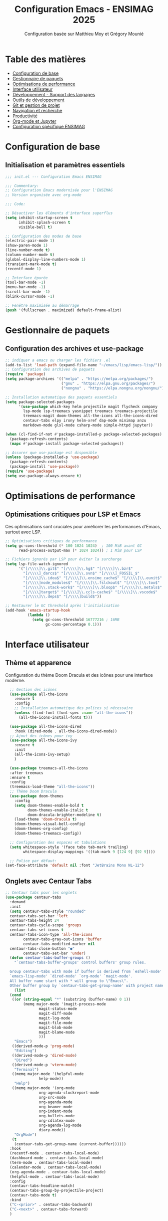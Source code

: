 #+TITLE: Configuration Emacs - ENSIMAG 2025
#+AUTHOR: Configuration basée sur Matthieu Moy et Grégory Mounié
#+DESCRIPTION: Configuration Emacs modernisée et optimisée pour le développement

* Table des matières
- [[#configuration-de-base][Configuration de base]]
- [[#gestionnaire-de-paquets][Gestionnaire de paquets]]
- [[#optimisations-de-performance][Optimisations de performance]]
- [[#interface-utilisateur][Interface utilisateur]]
- [[#développement---support-des-langages][Développement - Support des langages]]
- [[#outils-de-développement][Outils de développement]]
- [[#git-et-gestion-de-projet][Git et gestion de projet]]
- [[#navigation-et-recherche][Navigation et recherche]]
- [[#productivité][Productivité]]
- [[#org-mode-et-jupyter][Org-mode et Jupyter]]
- [[#configuration-spécifique-ensimag][Configuration spécifique ENSIMAG]]

* Configuration de base
** Initialisation et paramètres essentiels

#+BEGIN_SRC emacs-lisp
;;; init.el --- Configuration Emacs ENSIMAG

;;; Commentary:
;; Configuration Emacs modernisée pour l'ENSIMAG
;; Version organisée avec org-mode

;;; Code:

;; Désactiver les éléments d'interface superflus
(setq inhibit-startup-screen t
      inhibit-splash-screen t
      visible-bell t)

;; Configuration des modes de base
(electric-pair-mode 1)
(show-paren-mode 1)
(line-number-mode t)
(column-number-mode t)
(global-display-line-numbers-mode 1)
(transient-mark-mode t)
(recentf-mode 1)

;; Interface épurée
(tool-bar-mode -1)
(menu-bar-mode -1)
(scroll-bar-mode -1)
(blink-cursor-mode -1)

;; Fenêtre maximisée au démarrage
(push '(fullscreen . maximized) default-frame-alist)
#+END_SRC

* Gestionnaire de paquets
** Configuration des archives et use-package

#+BEGIN_SRC emacs-lisp
;; indiquer a emacs ou charger les fichiers .el
(add-to-list 'load-path (expand-file-name "~/emacs/lisp/emacs-lisp/"))
;; Configuration des archives de paquets
(require 'package)
(setq package-archives '(("melpa" . "https://melpa.org/packages/")
                         ("gnu" . "https://elpa.gnu.org/packages/")
                         ("nongnu" . "https://elpa.nongnu.org/nongnu/")))

;; Installation automatique des paquets essentiels
(setq package-selected-packages 
      '(use-package which-key helm projectile magit flycheck company
        lsp-mode lsp-treemacs yasnippet treemacs treemacs-projectile
        treemacs-magit doom-themes all-the-icons all-the-icons-dired
        centaur-tabs elpy irony helm-xref dap-mode minimap anzu
        markdown-mode glsl-mode csharp-mode simple-httpd jupyter))

(when (cl-find-if-not #'package-installed-p package-selected-packages)
  (package-refresh-contents)
  (mapc #'package-install package-selected-packages))

;; Assurer que use-package est disponible
(unless (package-installed-p 'use-package)
  (package-refresh-contents)
  (package-install 'use-package))
(require 'use-package)
(setq use-package-always-ensure t)
#+END_SRC

* Optimisations de performance
** Optimisations critiques pour LSP et Emacs

Ces optimisations sont cruciales pour améliorer les performances d'Emacs, surtout avec LSP.

#+BEGIN_SRC emacs-lisp
;; Optimisations critiques de performance
(setq gc-cons-threshold (* 100 1024 1024)  ; 100 MiB avant GC
      read-process-output-max (* 1024 1024)) ; 1 MiB pour LSP

;; Fichiers ignorés par LSP pour éviter la surcharge
(setq lsp-file-watch-ignored
      '("[/\\\\]\\.git$" "[/\\\\]\\.hg$" "[/\\\\]\\.bzr$"
        "[/\\\\]_darcs$" "[/\\\\]\\.svn$" "[/\\\\]_FOSSIL_$"
        "[/\\\\]\\.idea$" "[/\\\\]\\.ensime_cache$" "[/\\\\]\\.eunit$"
        "[/\\\\]node_modules$" "[/\\\\]\\.fslckout$" "[/\\\\]\\.tox$"
        "[/\\\\]\\.stack-work$" "[/\\\\]\\.bloop$" "[/\\\\]\\.metals$"
        "[/\\\\]target$" "[/\\\\]\\.ccls-cache$" "[/\\\\]\\.vscode$"
        "[/\\\\]\\.deps$" "[/\\\\]build$"))

;; Restaurer le GC threshold après l'initialisation
(add-hook 'emacs-startup-hook
          (lambda ()
            (setq gc-cons-threshold 16777216 ; 16MB
                  gc-cons-percentage 0.1)))
#+END_SRC

* Interface utilisateur
** Thème et apparence

Configuration du thème Doom Dracula et des icônes pour une interface moderne.

#+BEGIN_SRC emacs-lisp
    ;; Gestion des icônes
    (use-package all-the-icons
      :ensure t
      :config
      ;; Installation automatique des polices si nécessaire
      (unless (find-font (font-spec :name "all-the-icons"))
        (all-the-icons-install-fonts t)))

    (use-package all-the-icons-dired
      :hook (dired-mode . all-the-icons-dired-mode))
    ;; Ajout des icônes pour ivy
    (use-package all-the-icons-ivy
      :ensure t
      :init
      (all-the-icons-ivy-setup)
      )

    (use-package treemacs-all-the-icons
    :after treemacs
    :ensure t
    :config
    (treemacs-load-theme "all-the-icons"))
    ;; Thème Doom Dracula
    (use-package doom-themes
      :config
      (setq doom-themes-enable-bold t
            doom-themes-enable-italic t
            doom-dracula-brighter-modeline t)
      (load-theme 'doom-dracula t)
      (doom-themes-visual-bell-config)
      (doom-themes-org-config)
      (doom-themes-treemacs-config))

    ;; Configuration des espaces et tabulations
    (setq whitespace-style '(face tabs tab-mark trailing)
          whitespace-display-mappings '((tab-mark 9 [124 9] [92 9])))

    ;; Police par défaut:
  (set-face-attribute 'default nil :font "JetBrains Mono NL-12")
  #+END_SRC

** Onglets avec Centaur Tabs

#+BEGIN_SRC emacs-lisp
  ;; Centaur tabs pour les onglets
  (use-package centaur-tabs
    :demand
    :init
    (setq centaur-tabs-style "rounded"
  	centaur-tabs-set-bar 'left
  	centaur-tabs-height 24
  	centaur-tabs-cycle-scope 'groups
  	centaur-tabs-set-icons t
  	centaur-tabs-icon-type 'all-the-icons
          centaur-tabs-gray-out-icons 'buffer
          centaur-tabs-modified-marker nil
  	centaur-tabs-close-button "●"
          centaur-tabs-set-bar 'under)
    (defun centaur-tabs-buffer-groups ()
  	  "`centaur-tabs-buffer-groups' control buffers' group rules.

  	Group centaur-tabs with mode if buffer is derived from `eshell-mode'
  	`emacs-lisp-mode' `dired-mode' `org-mode' `magit-mode'.
  	All buffer name start with * will group to \"Emacs\".
  	Other buffer group by `centaur-tabs-get-group-name' with project name."
  	  (list
  	(cond
  	 ((or (string-equal "*" (substring (buffer-name) 0 1))
  		  (memq major-mode '(magit-process-mode
  				 magit-status-mode
  				 magit-diff-mode
  				 magit-log-mode
  				 magit-file-mode
  				 magit-blob-mode
  				 magit-blame-mode
  				 )))
  	  "Emacs")
  	 ((derived-mode-p 'prog-mode)
  	  "Editing")
  	 ((derived-mode-p 'dired-mode)
  	  "Dired")
  	 ((derived-mode-p 'vterm-mode)
  	  "Terminal")
  	 ((memq major-mode '(helpful-mode
  				 help-mode))
  	  "Help")
  	 ((memq major-mode '(org-mode
  				 org-agenda-clockreport-mode
  				 org-src-mode
  				 org-agenda-mode
  				 org-beamer-mode
  				 org-indent-mode
  				 org-bullets-mode
  				 org-cdlatex-mode
  				 org-agenda-log-mode
  				 diary-mode))
  	  "OrgMode")
  	 (t
  	  (centaur-tabs-get-group-name (current-buffer))))))
    :hook
    (recentf-mode . centaur-tabs-local-mode)
    (dashboard-mode . centaur-tabs-local-mode)
    (term-mode . centaur-tabs-local-mode)
    (calendar-mode . centaur-tabs-local-mode)
    (org-agenda-mode . centaur-tabs-local-mode)
    (helpful-mode . centaur-tabs-local-mode)
    :config
    (centaur-tabs-headline-match)
    (centaur-tabs-group-by-projectile-project)
    (centaur-tabs-mode t)
    :bind
    ("C-<prior>" . centaur-tabs-backward)
    ("C-<next>" . centaur-tabs-forward)
    )

#+END_SRC

* Développement - Support des langages
** Configuration générale pour la programmation

#+BEGIN_SRC emacs-lisp
;; Menu de navigation pour tous les modes de programmation
(add-hook 'prog-mode-hook #'imenu-add-menubar-index)

;; Style de codage pour C/C++
(setq c-default-style "linux"
      c-basic-offset 4
      tab-width 4)

;; Association des extensions de fichiers
(add-to-list 'auto-mode-alist '("\\.[sS]\\'" . asm-mode))
(add-to-list 'auto-mode-alist '("\\.ass\\'" . asm-mode))
(add-to-list 'auto-mode-alist '("\\.deca\\'" . java-mode))
#+END_SRC

** Support spécifique des langages

#+BEGIN_SRC emacs-lisp
;; Python avec Elpy
(use-package elpy
  :init (elpy-enable)
  :config
  (setq elpy-rpc-virtualenv-path 'current))

;; C/C++ avec Irony
(use-package irony
  :hook ((c++-mode . irony-mode)
         (c-mode . irony-mode)
         (objc-mode . irony-mode)))

;; GLSL pour les shaders
(use-package glsl-mode
  :mode ("\\.glsl\\'" "\\.frag\\'" "\\.vert\\'"))

;; C# mode
(use-package csharp-mode
  :hook (csharp-mode . electric-pair-local-mode))

;; Support de LaTeX
(use-package tex
  :ensure auctex
  :config (setq TeX-PDF-mode t))
(add-hook 'latex-mode-hook 'flyspell-mode)

;; Markdown
(use-package markdown-mode
  :mode ("README\\.md\\'" . gfm-mode)
  :init (setq markdown-command "pandoc"))

;; JavaScript
(setq js-indent-level 2)
#+END_SRC

* Outils de développement
** LSP (Language Server Protocol)

Configuration optimisée de LSP pour de meilleures performances.

#+BEGIN_SRC emacs-lisp
  ;; Configuration LSP optimisée
  (use-package lsp-mode
    :hook ((prog-mode . lsp-deferred)
           (lsp-mode . lsp-enable-which-key-integration))
    :commands (lsp lsp-deferred)
    :config
    (setq lsp-idle-delay 0.5  ; Réduire la latence
          lsp-log-io nil      ; Désactiver les logs pour les performances
          lsp-enable-snippet t
          lsp-keymap-prefix "C-c l")
    
    ;; Configuration pour Python
    (add-to-list 'lsp-language-id-configuration '(python-mode . "python")))

  ;; Interface LSP avec Treemacs
  (use-package lsp-treemacs
    :ensure t
    :after lsp
    :init (lsp-treemacs-sync-mode 1))

  ;; Intégration Helm pour LSP
  (use-package helm-xref
    :after helm)

  ;; Débogage avec DAP
  (use-package dap-mode
    :after lsp-mode
    :config
    (require 'dap-cpptools)
    (dap-auto-configure-mode))

  ;; Configuration de lsp-ui
  (use-package lsp-ui
    :ensure t
    :config
    ;; On active l'affichage de la doc
    (setq lsp-ui-doc-enable t
  	lsp-ui-doc-delay 0.5
  	lsp-ui-doc-show-with-mouse t
  	lsp-ui-doc-show-with-cursor t
  	lsp-ui-doc-header t
  	lsp-ui-doc-include-signature t
  	lsp-ui-doc-alignment 'window
  	lsp-ui-doc-max-height 30)
    ;; Gestion de la sideline
    (setq lsp-ui-sideline-delay 0.2
  	lsp-ui-sideline-show-diagnostics t
  	lsp-ui-sideline-show-hover t
  	lsp-ui-sideline-show-code-actions t
  	lsp-ui-sideline-update-mode 'line)
    )

#+END_SRC

** Vérification et complétion

#+BEGIN_SRC emacs-lisp
;; Flycheck pour la vérification syntaxique
(use-package flycheck
  :hook (after-init . global-flycheck-mode)
  :config
  (when (functionp 'global-flycheck-mode)
    (push 'python-pylint flycheck-checkers)))

;; Company pour l'autocomplétion
(use-package company
  :ensure t
  :hook (prog-mode . company-mode)
  :config
  (setq company-idle-delay 0.2
        company-minimum-prefix-length 1
        company-selection-wrap-around t
        company-tooltip-align-annotations t))

;; YASnippet pour les templates
(use-package yasnippet
  :hook (prog-mode . yas-minor-mode)
  :config (yas-global-mode))
#+END_SRC

** Copilot
#+BEGIN_SRC emacs-lisp
    ;; intégration avec Company via Tab
(use-package copilot
  :ensure t
  :hook ((prog-mode . copilot-mode)
         (text-mode . copilot-mode)
         (markdown-mode . copilot-mode)
         (org-mode . copilot-mode)
         (git-commit-mode . copilot-mode))
  :init
  ;; Désactive l'avertissement d'indentation dès le chargement
  (setq copilot-disable-indent-warning t)
  :config
  ;; Définit un comportement personnalisé pour la touche TAB
  (defun my/copilot-tab ()
    (interactive)
    (or (copilot-accept-completion)
        (company-indent-or-complete-common)
        (indent-for-tab-command)))

  (define-key copilot-mode-map (kbd "<tab>") #'my/copilot-tab)
  (define-key copilot-mode-map (kbd "TAB") #'my/copilot-tab))

;; Définir une indentation par défaut si aucune détectée
(setq-default copilot-indent-offset 4)
#+END_SRC
* Git et gestion de projet
** Magit pour Git

#+BEGIN_SRC emacs-lisp
;; Magit - Interface Git
(use-package magit
  :bind ("C-x g" . magit-status))
#+END_SRC

** Projectile pour la gestion de projets

#+BEGIN_SRC emacs-lisp
;; Projectile pour la gestion de projets
(use-package projectile
  :diminish projectile-mode
  :bind-keymap ("C-p" . projectile-command-map)
  :config
  (setq projectile-sort-order 'recentf
        projectile-enable-caching t
        projectile-completion-system 'helm)
  
  ;; Type de projet Python personnalisé
  (projectile-register-project-type 
   'python3-pytest '("pytest.ini" "setup.py")
   :compile "python3 setup.py build"
   :test "python3 -m pytest"
   :test-dir "tests"
   :test-prefix "test_"
   :test-suffix "_test.py")
  
  (projectile-mode +1))
#+END_SRC

* Terminal
#+BEGIN_SRC emacs-lisp
(use-package vterm
	:ensure t
	:config
	(setq vterm-kill-buffer-on-exit t
          vterm-shell "/bin/bash")
	)
#+END_SRC

* Navigation et recherche
** Helm pour la navigation

#+BEGIN_SRC emacs-lisp
;; Helm - Interface de sélection moderne
(use-package helm
  :bind (("M-x" . helm-M-x)
         ("M-y" . helm-show-kill-ring)
         ("C-x C-f" . helm-find-files)
         ("C-x b" . helm-mini))
  :config
  (helm-mode 1)
  (define-key global-map [remap find-file] #'helm-find-files)
  (define-key global-map [remap execute-extended-command] #'helm-M-x)
  (define-key global-map [remap switch-to-buffer] #'helm-mini))
#+END_SRC

** Treemacs pour l'arborescence

#+BEGIN_SRC emacs-lisp
  ;; Treemacs - Explorateur de fichiers
  (use-package treemacs
    :ensure t
    :defer t
    :bind ("M-œ" . treemacs)
    :config
    (setq treemacs-width 25
          treemacs-indentation '(4 px)
          treemacs-is-never-other-window t
          treemacs-width-is-initially-locked nil
          treemacs-space-between-root-nodes nil
          treemacs-collapse-dirs 4
          treemacs-text-scale -1
          treemacs-width-max 120
  	  treemacs-no-png-images nil)
    
    (treemacs-resize-icons 25)
    (treemacs-follow-mode t)
    (treemacs-filewatch-mode t)
    (treemacs-fringe-indicator-mode 'always)
    (treemacs-tag-follow-mode t)
    (treemacs-hide-gitignored-files-mode nil)
    (treemacs-load-theme "all-the-icons")
    (treemacs-load-theme "Default")
    
    ;; Intégrations Treemacs
    (use-package treemacs-projectile
      :after (treemacs projectile))

    (use-package treemacs-magit
      :after (treemacs magit)))
#+END_SRC

** Dahsboarf

#+BEGIN_SRC emacs-lisp
  ;; Configuration de dashboard
(use-package dashboard
  :ensure t
  :config
  ;; On active la prise en charge des projets avec projectile
  (setq dashboard-projects-backend 'projectile)
  ;; On personnalise le logo
  (setq dashboard-startup-banner "~/.config/emacs/logo.png")
  ;; On ajoute les raccourcis de rubrique
  (setq dashboard-set-navigator t)
  ;; On centre le contenu
  (setq dashboard-center-content t)
  ;; On configure ce qu'on veut voir apparaître
  (setq dashboard-items '((recents  . 5)
                          (projects . 5)
                          (bookmarks . 5)))
  ;; On met des icônes
  (setq dashboard-set-heading-icons t)
  (setq dashboard-set-file-icons t)
  ;; On vire le footer (je ne le lis pas)
  (setq dashboard-set-footer nil)
  ;; On démarre dashboard par défaut
  (dashboard-setup-startup-hook)
  )
#+END_SRC

* Productivité
** Raccourcis et utilitaires

#+BEGIN_SRC emacs-lisp
;; Which-key pour l'aide contextuelle
(use-package which-key
  :diminish which-key-mode
  :config
  (setq which-key-sort-uppercase-first nil
        max-mini-window-height 15)
  (which-key-setup-side-window-bottom)
  (which-key-mode t))

;; Anzu pour le nombre de correspondances
(use-package anzu
  :config (global-anzu-mode))

;; Minimap
(use-package minimap
  :diminish minimap-mode
  :config
  (setq minimap-window-location 'right
        minimap-width-fraction 0.04
        minimap-dedicated-window t
        minimap-minimum-width 15))

;; Raccourcis personnalisés
(global-set-key (kbd "C-z") 'undo)
(global-set-key (kbd "C-f") 'isearch-forward)
(global-set-key (kbd "C-u") 'xref-pop-marker-stack)
(global-set-key [M-f9] 'compile)
(global-set-key [f9] 'recompile)

;; Navigation dans le code
(defun try-to-add-imenu ()
  (condition-case nil 
      (imenu-add-to-menubar "Navigation") 
    (error nil)))
(add-hook 'font-lock-mode-hook 'try-to-add-imenu)
#+END_SRC

* Org-mode et Jupyter
** Configuration Org-mode

#+BEGIN_SRC emacs-lisp
;; Configuration Org-mode
(use-package org
  :bind (("C-c l" . org-store-link)
         ("C-c a" . org-agenda)
         ("C-c c" . org-capture))
  :hook ((org-mode . org-indent-mode)
         (org-mode . visual-line-mode))
  :config
  (setq org-hide-emphasis-markers t
        org-support-shift-select t
        org-confirm-babel-evaluate nil)
  
  ;; Langages pour Org Babel
  (org-babel-do-load-languages
   'org-babel-load-languages
   '((shell . t)
     (emacs-lisp . t)
     (python . t))))
#+END_SRC

** Jupyter pour les notebooks

#+BEGIN_SRC emacs-lisp
;; Jupyter pour les notebooks (optionnel)
(use-package jupyter
  :config (setq jupyter-repl-echo-eval-p t))
#+END_SRC

* Configuration spécifique ENSIMAG
** Projets web et shaders

#+BEGIN_SRC emacs-lisp
;; Serveur HTTP simple pour les projets web
(use-package simple-httpd
  :config (setq httpd-root "~/ensimag/2A/graphics3D/projet"))

;; Fonction pour recharger les shaders
(defun reload-shader ()
  "Sauvegarde le buffer et recharge le shader dans le navigateur."
  (interactive)
  (save-buffer)
  (shell-command "touch ~/ensimag/2A/graphics3D/projet/shader_viewer.html"))

(global-set-key (kbd "C-c r") 'reload-shader)

;; Configuration GDB
(setq gdb-many-windows t
      gdb-display-source-buffer-action
      '(display-buffer-reuse-window display-buffer-pop-up-window))
#+END_SRC

** Finalisation

#+BEGIN_SRC emacs-lisp
  ;; Finalisation
  (provide 'init)
  ;;; init.el ends here

  (custom-set-faces
 ;; Onglet modifié et sélectionné
 '(centaur-tabs-selected-modified ((t (:foreground "red" :weight bold))))
 ;; Onglet modifié et non sélectionné
 '(centaur-tabs-unselected-modified ((t (:foreground "red" :weight bold)))))
#+END_SRC

* Instructions d'installation

** Étapes nécessaires

1. **Supprimez votre ancienne configuration** :
   #+BEGIN_SRC bash
   mv ~/.emacs.d ~/.emacs.d.backup
   mkdir ~/.emacs.d
   #+END_SRC

2. **Créez le fichier de configuration** :
   - Copiez ce contenu dans =~/.emacs.d/init.org=
   - Supprimez le fichier =~/.emacs.d/init.el= s'il existe
   - Emacs détectera automatiquement le fichier =init.org=

3. **Installation des polices** (obligatoire) :
   #+BEGIN_SRC bash
   # Ubuntu/Debian
   sudo apt install fonts-firacode fonts-hack-ttf
   #+END_SRC

4. **Paquets système requis** :
   #+BEGIN_SRC bash
   sudo apt install pylint3 pandoc
   #+END_SRC

** Principales améliorations

- *Suppression des doublons* : Éliminé les configurations répétées
- *Optimisation des performances* : 
  - Désactivation du mode sémantique (très lourd)
  - Configuration LSP optimisée
  - GC threshold augmenté
- *Organisation logique* : Regroupement par fonctionnalité
- *Use-package systématique* : Configuration plus propre
- *Lazy loading* : LSP en mode =lsp-deferred=
- *Nettoyage des hooks* : Suppression des configurations inutiles

Cette configuration devrait être significativement plus rapide et plus maintenable que l'originale.
